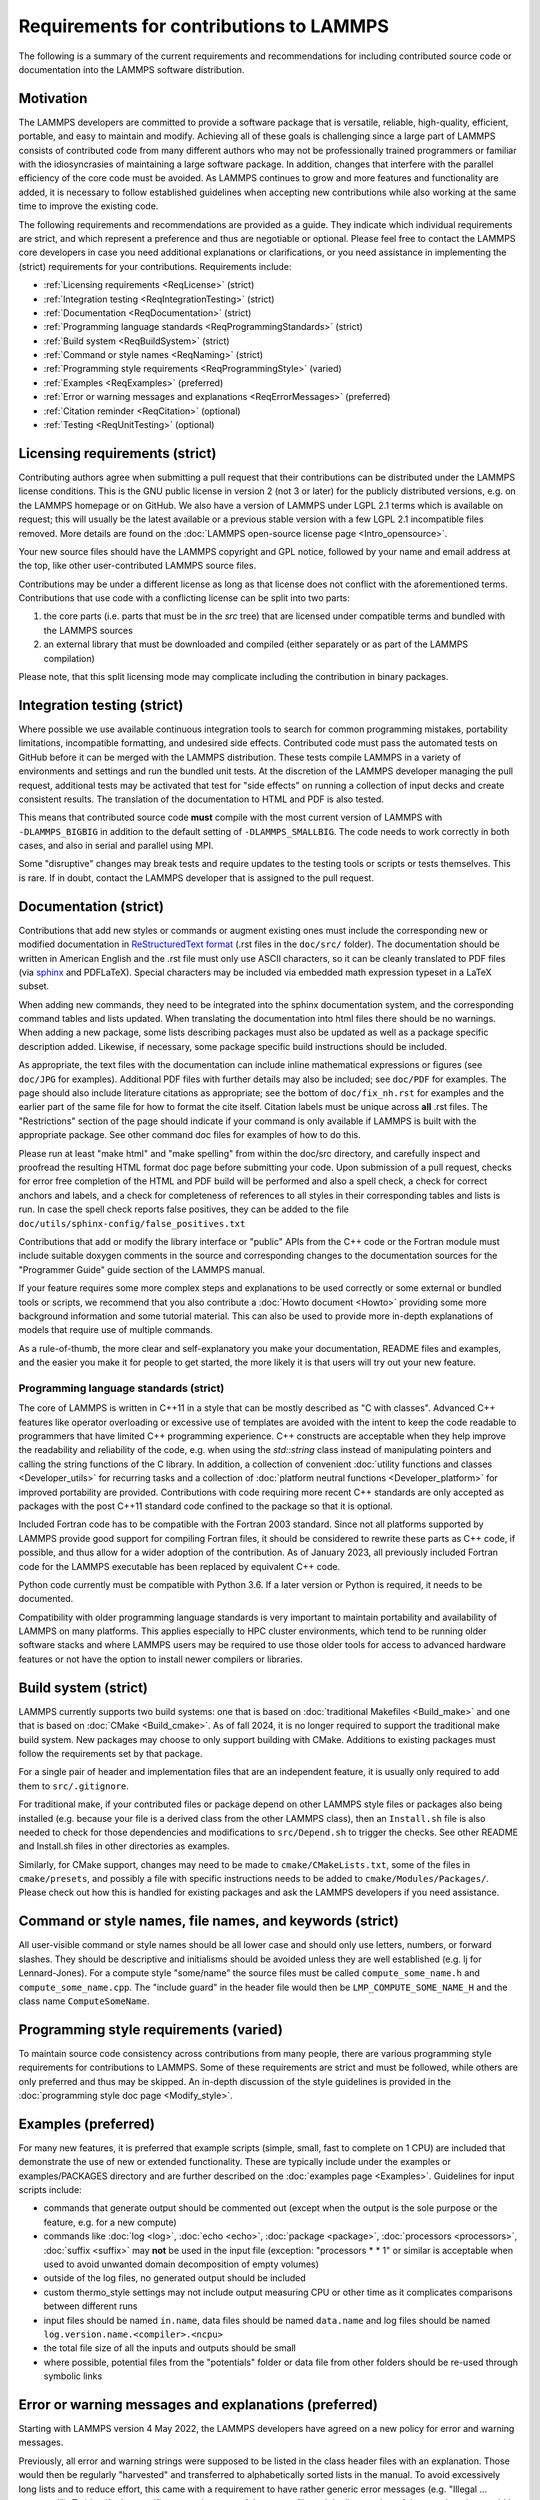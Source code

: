 Requirements for contributions to LAMMPS
========================================

The following is a summary of the current requirements and
recommendations for including contributed source code or documentation
into the LAMMPS software distribution.

Motivation
----------

The LAMMPS developers are committed to provide a software package that
is versatile, reliable, high-quality, efficient, portable, and easy to
maintain and modify.  Achieving all of these goals is challenging
since a large part of LAMMPS consists of contributed code from many
different authors who may not be professionally trained programmers or
familiar with the idiosyncrasies of maintaining a large software
package.  In addition, changes that interfere with the parallel
efficiency of the core code must be avoided.  As LAMMPS continues to
grow and more features and functionality are added, it is necessary to
follow established guidelines when accepting new contributions while
also working at the same time to improve the existing code.

The following requirements and recommendations are provided as a
guide.  They indicate which individual requirements are strict, and
which represent a preference and thus are negotiable or optional.
Please feel free to contact the LAMMPS core developers in case you
need additional explanations or clarifications, or you need assistance
in implementing the (strict) requirements for your contributions.
Requirements include:

* :ref:`Licensing requirements <ReqLicense>` (strict)
* :ref:`Integration testing <ReqIntegrationTesting>` (strict)
* :ref:`Documentation <ReqDocumentation>` (strict)
* :ref:`Programming language standards <ReqProgrammingStandards>` (strict)
* :ref:`Build system <ReqBuildSystem>` (strict)
* :ref:`Command or style names <ReqNaming>` (strict)
* :ref:`Programming style requirements <ReqProgrammingStyle>` (varied)
* :ref:`Examples <ReqExamples>` (preferred)
* :ref:`Error or warning messages and explanations <ReqErrorMessages>` (preferred)
* :ref:`Citation reminder <ReqCitation>` (optional)
* :ref:`Testing <ReqUnitTesting>` (optional)

.. _ReqLicense:

Licensing requirements (strict)
-------------------------------

Contributing authors agree when submitting a pull request that their
contributions can be distributed under the LAMMPS license conditions.
This is the GNU public license in version 2 (not 3 or later) for the
publicly distributed versions, e.g. on the LAMMPS homepage or on
GitHub.  We also have a version of LAMMPS under LGPL 2.1 terms which
is available on request; this will usually be the latest available or
a previous stable version with a few LGPL 2.1 incompatible files
removed.  More details are found on the :doc:`LAMMPS open-source
license page <Intro_opensource>`.

Your new source files should have the LAMMPS copyright and GPL notice,
followed by your name and email address at the top, like other
user-contributed LAMMPS source files.

Contributions may be under a different license as long as that license
does not conflict with the aforementioned terms.  Contributions that
use code with a conflicting license can be split into two parts:

1. the core parts (i.e. parts that must be in the `src` tree) that are
   licensed under compatible terms and bundled with the LAMMPS sources
2. an external library that must be downloaded and compiled (either
   separately or as part of the LAMMPS compilation)

Please note, that this split licensing mode may complicate including
the contribution in binary packages.

.. _ReqIntegrationTesting:

Integration testing (strict)
----------------------------

Where possible we use available continuous integration tools to search
for common programming mistakes, portability limitations, incompatible
formatting, and undesired side effects. Contributed code must pass the
automated tests on GitHub before it can be merged with the LAMMPS
distribution. These tests compile LAMMPS in a variety of environments
and settings and run the bundled unit tests.  At the discretion of the
LAMMPS developer managing the pull request, additional tests may be
activated that test for "side effects" on running a collection of
input decks and create consistent results.  The translation of the
documentation to HTML and PDF is also tested.

This means that contributed source code **must** compile with the most
current version of LAMMPS with ``-DLAMMPS_BIGBIG`` in addition to the
default setting of ``-DLAMMPS_SMALLBIG``.  The code needs to work
correctly in both cases, and also in serial and parallel using MPI.

Some "disruptive" changes may break tests and require updates to the
testing tools or scripts or tests themselves.  This is rare.  If in
doubt, contact the LAMMPS developer that is assigned to the pull
request.

.. _ReqDocumentation:

Documentation (strict)
----------------------

Contributions that add new styles or commands or augment existing ones
must include the corresponding new or modified documentation in
`ReStructuredText format <rst_>`_ (.rst files in the ``doc/src/``
folder). The documentation should be written in American English and the
.rst file must only use ASCII characters, so it can be cleanly
translated to PDF files (via `sphinx <https://www.sphinx-doc.org>`_ and
PDFLaTeX).  Special characters may be included via embedded math
expression typeset in a LaTeX subset.

.. _rst: https://www.sphinx-doc.org/en/master/usage/restructuredtext/index.html

When adding new commands, they need to be integrated into the sphinx
documentation system, and the corresponding command tables and lists
updated. When translating the documentation into html files there
should be no warnings. When adding a new package, some lists
describing packages must also be updated as well as a package specific
description added.  Likewise, if necessary, some package specific
build instructions should be included.

As appropriate, the text files with the documentation can include
inline mathematical expressions or figures (see ``doc/JPG`` for
examples).  Additional PDF files with further details may also be
included; see ``doc/PDF`` for examples.  The page should also include
literature citations as appropriate; see the bottom of
``doc/fix_nh.rst`` for examples and the earlier part of the same file
for how to format the cite itself.  Citation labels must be unique
across **all** .rst files.  The "Restrictions" section of the page
should indicate if your command is only available if LAMMPS is built
with the appropriate package.  See other command doc files for
examples of how to do this.

Please run at least "make html" and "make spelling" from within the
doc/src directory, and carefully inspect and proofread the resulting
HTML format doc page before submitting your code.  Upon submission of
a pull request, checks for error free completion of the HTML and PDF
build will be performed and also a spell check, a check for correct
anchors and labels, and a check for completeness of references to all
styles in their corresponding tables and lists is run.  In case the
spell check reports false positives, they can be added to the file
``doc/utils/sphinx-config/false_positives.txt``

Contributions that add or modify the library interface or "public"
APIs from the C++ code or the Fortran module must include suitable
doxygen comments in the source and corresponding changes to the
documentation sources for the "Programmer Guide" guide section of the
LAMMPS manual.

If your feature requires some more complex steps and explanations to
be used correctly or some external or bundled tools or scripts, we
recommend that you also contribute a :doc:`Howto document <Howto>`
providing some more background information and some tutorial material.
This can also be used to provide more in-depth explanations of models
that require use of multiple commands.

As a rule-of-thumb, the more clear and self-explanatory you make your
documentation, README files and examples, and the easier you make it
for people to get started, the more likely it is that users will try
out your new feature.

.. _ReqProgrammingStandards:

Programming language standards (strict)
^^^^^^^^^^^^^^^^^^^^^^^^^^^^^^^^^^^^^^^^^

The core of LAMMPS is written in C++11 in a style that can be mostly
described as "C with classes".  Advanced C++ features like operator
overloading or excessive use of templates are avoided with the intent to
keep the code readable to programmers that have limited C++ programming
experience.  C++ constructs are acceptable when they help improve the
readability and reliability of the code, e.g. when using the
`std::string` class instead of manipulating pointers and calling the
string functions of the C library.  In addition, a collection of
convenient :doc:`utility functions and classes <Developer_utils>` for
recurring tasks and a collection of :doc:`platform neutral functions
<Developer_platform>` for improved portability are provided.
Contributions with code requiring more recent C++ standards are only
accepted as packages with the post C++11 standard code confined to the
package so that it is optional.

Included Fortran code has to be compatible with the Fortran 2003
standard.  Since not all platforms supported by LAMMPS provide good
support for compiling Fortran files, it should be considered to rewrite
these parts as C++ code, if possible, and thus allow for a wider adoption
of the contribution.  As of January 2023, all previously included
Fortran code for the LAMMPS executable has been replaced by equivalent
C++ code.

Python code currently must be compatible with Python 3.6.  If a later
version or Python is required, it needs to be documented.

Compatibility with older programming language standards is very
important to maintain portability and availability of LAMMPS on many
platforms.  This applies especially to HPC cluster environments, which
tend to be running older software stacks and where LAMMPS users may be
required to use those older tools for access to advanced hardware
features or not have the option to install newer compilers or libraries.

.. _ReqBuildSystem:

Build system (strict)
---------------------

LAMMPS currently supports two build systems: one that is based on
:doc:`traditional Makefiles <Build_make>` and one that is based on
:doc:`CMake <Build_cmake>`.  As of fall 2024, it is no longer required
to support the traditional make build system.  New packages may choose
to only support building with CMake.  Additions to existing packages
must follow the requirements set by that package.

For a single pair of header and implementation files that are an
independent feature, it is usually only required to add them to
``src/.gitignore``.

For traditional make, if your contributed files or package depend on
other LAMMPS style files or packages also being installed (e.g. because
your file is a derived class from the other LAMMPS class), then an
``Install.sh`` file is also needed to check for those dependencies and
modifications to ``src/Depend.sh`` to trigger the checks.  See other
README and Install.sh files in other directories as examples.

Similarly, for CMake support, changes may need to be made to
``cmake/CMakeLists.txt``, some of the files in ``cmake/presets``, and
possibly a file with specific instructions needs to be added to
``cmake/Modules/Packages/``.  Please check out how this is handled for
existing packages and ask the LAMMPS developers if you need assistance.

.. _ReqNaming:

Command or style names, file names, and keywords (strict)
---------------------------------------------------------

All user-visible command or style names should be all lower case and
should only use letters, numbers, or forward slashes.  They should be
descriptive and initialisms should be avoided unless they are well
established (e.g. lj for Lennard-Jones).  For a compute style
"some/name" the source files must be called ``compute_some_name.h`` and
``compute_some_name.cpp``. The "include guard" in the header file would
then be ``LMP_COMPUTE_SOME_NAME_H`` and the class name
``ComputeSomeName``.

.. _ReqProgrammingStyle:

Programming style requirements (varied)
---------------------------------------

To maintain source code consistency across contributions from many
people, there are various programming style requirements for
contributions to LAMMPS.  Some of these requirements are strict and
must be followed, while others are only preferred and thus may be
skipped.  An in-depth discussion of the style guidelines is provided
in the :doc:`programming style doc page <Modify_style>`.

.. _ReqExamples:

Examples (preferred)
--------------------

For many new features, it is preferred that example scripts (simple,
small, fast to complete on 1 CPU) are included that demonstrate the
use of new or extended functionality. These are typically include
under the examples or examples/PACKAGES directory and are further
described on the :doc:`examples page <Examples>`.  Guidelines for
input scripts include:

- commands that generate output should be commented out (except when the
  output is the sole purpose or the feature, e.g. for a new compute)

- commands like :doc:`log <log>`, :doc:`echo <echo>`, :doc:`package
  <package>`, :doc:`processors <processors>`, :doc:`suffix <suffix>` may
  **not** be used in the input file (exception: "processors * * 1" or
  similar is acceptable when used to avoid unwanted domain decomposition
  of empty volumes)

- outside of the log files, no generated output should be included

- custom thermo_style settings may not include output measuring CPU or other
  time as it complicates comparisons between different runs

- input files should be named ``in.name``, data files should be named
  ``data.name`` and log files should be named ``log.version.name.<compiler>.<ncpu>``

- the total file size of all the inputs and outputs should be small

- where possible, potential files from the "potentials" folder or data
  file from other folders should be re-used through symbolic links

.. _ReqErrorMessages:

Error or warning messages and explanations (preferred)
------------------------------------------------------

.. versionchanged:: 4May2022

Starting with LAMMPS version 4 May 2022, the LAMMPS developers have
agreed on a new policy for error and warning messages.

Previously, all error and warning strings were supposed to be listed in
the class header files with an explanation.  Those would then be
regularly "harvested" and transferred to alphabetically sorted lists in
the manual.  To avoid excessively long lists and to reduce effort, this
came with a requirement to have rather generic error messages (e.g.
"Illegal ... command").  To identify the specific cause, the name of the
source file and the line number of the error location would be printed,
so that one could look up the cause by reading the source code.

The new policy encourages more specific error messages that ideally
indicate the cause directly, and requiring no further lookup. This is
aided by the `{fmt} library <https://fmt.dev>`_ enabling Error class
methods that take a variable number of arguments and an error text that
will be treated like a {fmt} syntax format string. Error messages should
still preferably be kept to a single line or two lines at most.

For more complex explanations or errors that have multiple possible
reasons, a paragraph should be added to the `Error_details` page with an
error code reference (e.g. ``.. _err0001:``) then the utility function
:cpp:func:`utils::errorurl() <LAMMPS_NS::utils::errorurl>` can be used
to generate a URL that will directly lead to that paragraph.  An error
for missing arguments can be easily generated using the
:cpp:func:`utils::missing_cmd_args()
<LAMMPS_NS::utils::missing_cmd_args>` convenience function.
An example for this approach would be the
``src/read_data.cpp`` and ``src/atom.cpp`` files that implement the
:doc:`read_data <read_data>` and :doc:`atom_modify <atom_modify>`
commands and that may create :ref:`"Unknown identifier in data file" <err0001>`
errors that may have multiple possible reasons which complicates debugging,
and thus require some additional explanation.

The transformation of existing LAMMPS code to this new scheme is
ongoing.  Given the size of the LAMMPS code base, it will take a
significant amount of time to complete.  For new code, however,
following the new approach is strongly preferred.  The expectation is
that the new scheme will make understanding errors easier for LAMMPS
users, developers, and maintainers.

.. _ReqCitation:

Citation reminder (optional)
-----------------------------

If there is a paper of yours describing your feature (either the
algorithm/science behind the feature itself, or its initial usage, or
its implementation in LAMMPS), you can add the citation to the \*.cpp
source file.  See ``src/DIFFRACTION/compute_saed.cpp`` for an example.
A BibTeX format citation is stored in a string variable at the top of
the file, and a single line of code registering this variable is added
to the constructor of the class.  When your feature is used, then
LAMMPS (by default) will print the brief info and the DOI in the first
line to the screen and the full citation to the log file.

If there is additional functionality (which may have been added later)
described in a different publication, additional citation descriptions
may be added so long as they are only registered when the
corresponding keyword activating this functionality is used.

With these options, it is possible to have LAMMPS output a specific
citation reminder whenever a user invokes your feature from their
input script.  Please note that you should *only* use this for the
*most* relevant paper for a feature and a publication that you or your
group authored.  E.g. adding a citation in the source code for a paper
by Nose and Hoover if you write a fix that implements their integrator
is not the intended usage.  That kind of citation should just be
included in the documentation page you provide describing your
contribution.  If you are not sure what the best option would be,
please contact the LAMMPS developers for advice.

.. _ReqUnitTesting:

Testing (optional)
------------------

If your contribution contains new utility functions or a supporting
class (i.e. anything that does not depend on a LAMMPS object), new
unit tests should be added to a suitable folder in the ``unittest``
tree.  When adding a new LAMMPS style computing forces or selected
fixes, a ``.yaml`` file with a test configuration and reference data
should be added for the styles where a suitable tester program already
exists (e.g. pair styles, bond styles, etc.). Please see :ref:`this
section in the manual <testing>` for more information on how to
enable, run, and expand testing.

